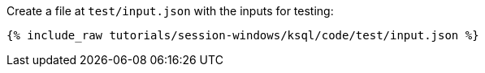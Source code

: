 Create a file at `test/input.json` with the inputs for testing:

+++++
<pre class="snippet"><code class="json">{% include_raw tutorials/session-windows/ksql/code/test/input.json %}</code></pre>
+++++
